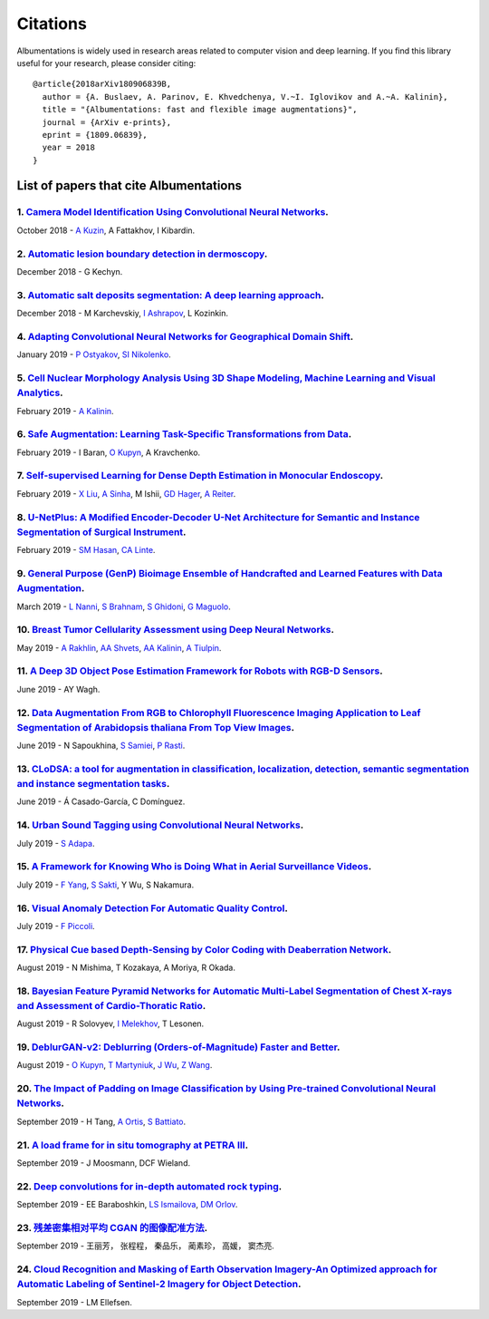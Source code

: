 Citations
=========
Albumentations is widely used in research areas related to computer vision and deep learning.
If you find this library useful for your research, please consider citing:

::

  @article{2018arXiv180906839B,
    author = {A. Buslaev, A. Parinov, E. Khvedchenya, V.~I. Iglovikov and A.~A. Kalinin},
    title = "{Albumentations: fast and flexible image augmentations}",
    journal = {ArXiv e-prints},
    eprint = {1809.06839},
    year = 2018
  }

List of papers that cite Albumentations
----------------------------------------
1. `Camera Model Identification Using Convolutional Neural Networks <https://ieeexplore.ieee.org/abstract/document/8622031/>`_.
^^^^^^^^^^^^^^^^^^^^^^^^^^^^^^^^^^^^^^^^^^^^^^^^^^^^^^^^^^^^^^^^^^^^^^^^^^^^^^^^^^^^^^^^^^^^^^^^^^^^^^^^^^^^^^^^^^^^^^^^^^^^^^^
October 2018 - `A Kuzin <https://scholar.google.com/citations?user=lHjLPBsAAAAJ&hl=en&oi=sra>`_, A Fattakhov, I Kibardin.

2. `Automatic lesion boundary detection in dermoscopy <https://arxiv.org/abs/1812.00877>`_.
^^^^^^^^^^^^^^^^^^^^^^^^^^^^^^^^^^^^^^^^^^^^^^^^^^^^^^^^^^^^^^^^^^^^^^^^^^^^^^^^^^^^^^^^^^^
December 2018 - G Kechyn.

3. `Automatic salt deposits segmentation: A deep learning approach <https://arxiv.org/abs/1812.01429>`_.
^^^^^^^^^^^^^^^^^^^^^^^^^^^^^^^^^^^^^^^^^^^^^^^^^^^^^^^^^^^^^^^^^^^^^^^^^^^^^^^^^^^^^^^^^^^^^^^^^^^^^^^^
December 2018 - M Karchevskiy, `I Ashrapov <https://scholar.google.com/citations?user=eTn5PTIAAAAJ&hl=en&oi=sra>`_, L Kozinkin.

4. `Adapting Convolutional Neural Networks for Geographical Domain Shift <https://arxiv.org/abs/1901.06345>`_.
^^^^^^^^^^^^^^^^^^^^^^^^^^^^^^^^^^^^^^^^^^^^^^^^^^^^^^^^^^^^^^^^^^^^^^^^^^^^^^^^^^^^^^^^^^^^^^^^^^^^^^^^^^^^^^
January 2019 - `P Ostyakov <https://scholar.google.com/citations?user=mREcLI8AAAAJ&hl=en&oi=sra>`_, `SI Nikolenko <https://scholar.google.com/citations?user=_lk95cEAAAAJ&hl=en&oi=sra>`_.

5. `Cell Nuclear Morphology Analysis Using 3D Shape Modeling, Machine Learning and Visual Analytics <https://deepblue.lib.umich.edu/handle/2027.42/147598>`_.
^^^^^^^^^^^^^^^^^^^^^^^^^^^^^^^^^^^^^^^^^^^^^^^^^^^^^^^^^^^^^^^^^^^^^^^^^^^^^^^^^^^^^^^^^^^^^^^^^^^^^^^^^^^^^^^^^^^^^^^^^^^^^^^^^^^^^^^^^^^^^^^^^^^^^^^^^^^^^
February 2019 - `A Kalinin <https://scholar.google.com/citations?user=oEHDAgMAAAAJ&hl=en&oi=sra>`_.

6. `Safe Augmentation: Learning Task-Specific Transformations from Data <https://arxiv.org/abs/1907.12896>`_.
^^^^^^^^^^^^^^^^^^^^^^^^^^^^^^^^^^^^^^^^^^^^^^^^^^^^^^^^^^^^^^^^^^^^^^^^^^^^^^^^^^^^^^^^^^^^^^^^^^^^^^^^^^^^^
February 2019 - I Baran, `O Kupyn <https://scholar.google.com/citations?user=Yl1Lu2YAAAAJ&hl=en&oi=sra>`_, A Kravchenko.

7. `Self-supervised Learning for Dense Depth Estimation in Monocular Endoscopy <https://arxiv.org/abs/1902.07766>`_.
^^^^^^^^^^^^^^^^^^^^^^^^^^^^^^^^^^^^^^^^^^^^^^^^^^^^^^^^^^^^^^^^^^^^^^^^^^^^^^^^^^^^^^^^^^^^^^^^^^^^^^^^^^^^^^^^^^^^
February 2019 - `X Liu <https://scholar.google.com/citations?user=qMxRGQkAAAAJ&hl=en&oi=sra>`_, `A Sinha <https://scholar.google.com/citations?user=RrhxYCAAAAAJ&hl=en&oi=sra>`_, M Ishii, `GD Hager <https://scholar.google.com/citations?user=ivApfKcAAAAJ&hl=en&oi=sra>`_, `A Reiter <https://scholar.google.com/citations?user=CxKgqz0AAAAJ&hl=en&oi=sra>`_.

8. `U-NetPlus: A Modified Encoder-Decoder U-Net Architecture for Semantic and Instance Segmentation of Surgical Instrument <https://arxiv.org/abs/1902.08994>`_.
^^^^^^^^^^^^^^^^^^^^^^^^^^^^^^^^^^^^^^^^^^^^^^^^^^^^^^^^^^^^^^^^^^^^^^^^^^^^^^^^^^^^^^^^^^^^^^^^^^^^^^^^^^^^^^^^^^^^^^^^^^^^^^^^^^^^^^^^^^^^^^^^^^^^^^^^^^^^^^^^
February 2019 - `SM Hasan <https://scholar.google.com/citations?user=1-n7bwMAAAAJ&hl=en&oi=sra>`_, `CA Linte <https://scholar.google.com/citations?user=Gv4gGVsAAAAJ&hl=en&oi=sra>`_.

9. `General Purpose (GenP) Bioimage Ensemble of Handcrafted and Learned Features with Data Augmentation <https://arxiv.org/abs/1904.08084>`_.
^^^^^^^^^^^^^^^^^^^^^^^^^^^^^^^^^^^^^^^^^^^^^^^^^^^^^^^^^^^^^^^^^^^^^^^^^^^^^^^^^^^^^^^^^^^^^^^^^^^^^^^^^^^^^^^^^^^^^^^^^^^^^^^^^^^^^^^^^^^^^
March 2019 - `L Nanni <https://scholar.google.com/citations?user=5NSGzcQAAAAJ&hl=en&oi=sra>`_, `S Brahnam <https://scholar.google.com/citations?user=sYF3eJkAAAAJ&hl=en&oi=sra>`_, `S Ghidoni <https://scholar.google.com/citations?user=s5PIk-4AAAAJ&hl=en&oi=sra>`_, `G Maguolo <https://scholar.google.com/citations?user=Df9a1YkAAAAJ&hl=en&oi=sra>`_.

10. `Breast Tumor Cellularity Assessment using Deep Neural Networks <https://arxiv.org/abs/1905.01743>`_.
^^^^^^^^^^^^^^^^^^^^^^^^^^^^^^^^^^^^^^^^^^^^^^^^^^^^^^^^^^^^^^^^^^^^^^^^^^^^^^^^^^^^^^^^^^^^^^^^^^^^^^^^^
May 2019 - `A Rakhlin <https://scholar.google.com/citations?user=TIAJg3IAAAAJ&hl=en&oi=sra>`_, `AA Shvets <https://scholar.google.com/citations?user=_eJ5xysAAAAJ&hl=en&oi=sra>`_, `AA Kalinin <https://scholar.google.com/citations?user=oEHDAgMAAAAJ&hl=en&oi=sra>`_, `A Tiulpin <https://scholar.google.com/citations?user=EFE2gpQAAAAJ&hl=en&oi=sra>`_.

11. `A Deep 3D Object Pose Estimation Framework for Robots with RGB-D Sensors <https://digitalcommons.wpi.edu/etd-theses/1287/>`_.
^^^^^^^^^^^^^^^^^^^^^^^^^^^^^^^^^^^^^^^^^^^^^^^^^^^^^^^^^^^^^^^^^^^^^^^^^^^^^^^^^^^^^^^^^^^^^^^^^^^^^^^^^^^^^^^^^^^^^^^^^^^^^^^^^^
June 2019 - AY Wagh.

12. `Data Augmentation From RGB to Chlorophyll Fluorescence Imaging Application to Leaf Segmentation of Arabidopsis thaliana From Top View Images <http://openaccess.thecvf.com/content_CVPRW_2019/html/CVPPP/Sapoukhina_Data_Augmentation_From_RGB_to_Chlorophyll_Fluorescence_Imaging_Application_to_CVPRW_2019_paper.html>`_.
^^^^^^^^^^^^^^^^^^^^^^^^^^^^^^^^^^^^^^^^^^^^^^^^^^^^^^^^^^^^^^^^^^^^^^^^^^^^^^^^^^^^^^^^^^^^^^^^^^^^^^^^^^^^^^^^^^^^^^^^^^^^^^^^^^^^^^^^^^^^^^^^^^^^^^^^^^^^^^^^^^^^^^^^^^^^^^^^^^^^^^^^^^^^^^^^^^^^^^^^^^^^^^^^^^^^^^^^^^^^^^^^^^^^^^^^^^^^^^^^^^^^^^^^^^^^^^^^^^^^^^^^^^^^^^^^^^^^^^^^^^^^^^^^^^^^^^^^^^^^^^^^^^^^^^^^^^^^^^^^
June 2019 - N Sapoukhina, `S Samiei <https://scholar.google.com/citations?user=64L4ImgAAAAJ&hl=en&oi=sra>`_, `P Rasti <https://scholar.google.com/citations?user=hl8Jyr4AAAAJ&hl=en&oi=sra>`_.

13. `CLoDSA: a tool for augmentation in classification, localization, detection, semantic segmentation and instance segmentation tasks <https://bmcbioinformatics.biomedcentral.com/articles/10.1186/s12859-019-2931-1>`_.
^^^^^^^^^^^^^^^^^^^^^^^^^^^^^^^^^^^^^^^^^^^^^^^^^^^^^^^^^^^^^^^^^^^^^^^^^^^^^^^^^^^^^^^^^^^^^^^^^^^^^^^^^^^^^^^^^^^^^^^^^^^^^^^^^^^^^^^^^^^^^^^^^^^^^^^^^^^^^^^^^^^^^^^^^^^^^^^^^^^^^^^^^^^^^^^^^^^^^^^^^^^^^^^^^^^^^^^^^^
June 2019 - Á Casado-García, C Domínguez.

14. `Urban Sound Tagging using Convolutional Neural Networks <https://arxiv.org/abs/1909.12699>`_.
^^^^^^^^^^^^^^^^^^^^^^^^^^^^^^^^^^^^^^^^^^^^^^^^^^^^^^^^^^^^^^^^^^^^^^^^^^^^^^^^^^^^^^^^^^^^^^^^^^
July 2019 - `S Adapa <https://scholar.google.com/citations?user=SJUsAwsAAAAJ&hl=en&oi=sra>`_.

15. `A Framework for Knowing Who is Doing What in Aerial Surveillance Videos <https://ieeexplore.ieee.org/abstract/document/8753491/>`_.
^^^^^^^^^^^^^^^^^^^^^^^^^^^^^^^^^^^^^^^^^^^^^^^^^^^^^^^^^^^^^^^^^^^^^^^^^^^^^^^^^^^^^^^^^^^^^^^^^^^^^^^^^^^^^^^^^^^^^^^^^^^^^^^^^^^^^^^^
July 2019 - `F Yang <https://scholar.google.com/citations?user=LndV87gAAAAJ&hl=en&oi=sra>`_, `S Sakti <https://scholar.google.com/citations?user=E0uhtlkAAAAJ&hl=en&oi=sra>`_, Y Wu, S Nakamura.

16. `Visual Anomaly Detection For Automatic Quality Control <https://boa.unimib.it/handle/10281/241219>`_.
^^^^^^^^^^^^^^^^^^^^^^^^^^^^^^^^^^^^^^^^^^^^^^^^^^^^^^^^^^^^^^^^^^^^^^^^^^^^^^^^^^^^^^^^^^^^^^^^^^^^^^^^^^
July 2019 - `F Piccoli <https://scholar.google.com/citations?user=qBoFeZoAAAAJ&hl=en&oi=sra>`_.

17. `Physical Cue based Depth-Sensing by Color Coding with Deaberration Network <https://arxiv.org/abs/1908.00329>`_.
^^^^^^^^^^^^^^^^^^^^^^^^^^^^^^^^^^^^^^^^^^^^^^^^^^^^^^^^^^^^^^^^^^^^^^^^^^^^^^^^^^^^^^^^^^^^^^^^^^^^^^^^^^^^^^^^^^^^^
August 2019 - N Mishima, T Kozakaya, A Moriya, R Okada.

18. `Bayesian Feature Pyramid Networks for Automatic Multi-Label Segmentation of Chest X-rays and Assessment of Cardio-Thoratic Ratio <https://arxiv.org/abs/1908.02924>`_.
^^^^^^^^^^^^^^^^^^^^^^^^^^^^^^^^^^^^^^^^^^^^^^^^^^^^^^^^^^^^^^^^^^^^^^^^^^^^^^^^^^^^^^^^^^^^^^^^^^^^^^^^^^^^^^^^^^^^^^^^^^^^^^^^^^^^^^^^^^^^^^^^^^^^^^^^^^^^^^^^^^^^^^^^^^^
August 2019 - R Solovyev, `I Melekhov <https://scholar.google.com/citations?user=BXNprrsAAAAJ&hl=en&oi=sra>`_, T Lesonen.

19. `DeblurGAN-v2: Deblurring (Orders-of-Magnitude) Faster and Better <https://arxiv.org/abs/1908.03826>`_.
^^^^^^^^^^^^^^^^^^^^^^^^^^^^^^^^^^^^^^^^^^^^^^^^^^^^^^^^^^^^^^^^^^^^^^^^^^^^^^^^^^^^^^^^^^^^^^^^^^^^^^^^^^^
August 2019 - `O Kupyn <https://scholar.google.com/citations?user=Yl1Lu2YAAAAJ&hl=en&oi=sra>`_, `T Martyniuk <https://scholar.google.com/citations?user=Ur0vgfMAAAAJ&hl=en&oi=sra>`_, `J Wu <https://scholar.google.com/citations?user=nBbGvyEAAAAJ&hl=en&oi=sra>`_, `Z Wang <https://scholar.google.com/citations?user=pxFyKAIAAAAJ&hl=en&oi=sra>`_.

20. `The Impact of Padding on Image Classification by Using Pre-trained Convolutional Neural Networks <https://link.springer.com/chapter/10.1007/978-3-030-30645-8_31>`_.
^^^^^^^^^^^^^^^^^^^^^^^^^^^^^^^^^^^^^^^^^^^^^^^^^^^^^^^^^^^^^^^^^^^^^^^^^^^^^^^^^^^^^^^^^^^^^^^^^^^^^^^^^^^^^^^^^^^^^^^^^^^^^^^^^^^^^^^^^^^^^^^^^^^^^^^^^^^^^^^^^^^^^^^^^
September 2019 - H Tang, `A Ortis <https://scholar.google.com/citations?user=gcztqXgAAAAJ&hl=en&oi=sra>`_, `S Battiato <https://scholar.google.com/citations?user=OplbtHgAAAAJ&hl=en&oi=sra>`_.

21. `A load frame for in situ tomography at PETRA III <https://www.spiedigitallibrary.org/conference-proceedings-of-spie/11113/1111318/A-load-frame-for-in-situ-tomography-at-PETRA-III/10.1117/12.2530445.short>`_.
^^^^^^^^^^^^^^^^^^^^^^^^^^^^^^^^^^^^^^^^^^^^^^^^^^^^^^^^^^^^^^^^^^^^^^^^^^^^^^^^^^^^^^^^^^^^^^^^^^^^^^^^^^^^^^^^^^^^^^^^^^^^^^^^^^^^^^^^^^^^^^^^^^^^^^^^^^^^^^^^^^^^^^^^^^^^^^^^^^^^^^^^^^^^^^^^^^^^^^^^^^^^^^^^^^^^
September 2019 - J Moosmann, DCF Wieland.

22. `Deep convolutions for in-depth automated rock typing <https://www.sciencedirect.com/science/article/pii/S0098300419304686>`_.
^^^^^^^^^^^^^^^^^^^^^^^^^^^^^^^^^^^^^^^^^^^^^^^^^^^^^^^^^^^^^^^^^^^^^^^^^^^^^^^^^^^^^^^^^^^^^^^^^^^^^^^^^^^^^^^^^^^^^^^^^^^^^^^^^^
September 2019 - EE Baraboshkin, `LS Ismailova <https://scholar.google.com/citations?user=-ZP9a8YAAAAJ&hl=en&oi=sra>`_, `DM Orlov <https://scholar.google.com/citations?user=jP69FIgAAAAJ&hl=en&oi=sra>`_.

23. `残差密集相对平均 CGAN 的图像配准方法 <http://www.cjig.cn/jig/ch/reader/download_new_edit_content.aspx?edit_id=20190926091554001&file_no=201903270000001&journal_id=jig>`_.
^^^^^^^^^^^^^^^^^^^^^^^^^^^^^^^^^^^^^^^^^^^^^^^^^^^^^^^^^^^^^^^^^^^^^^^^^^^^^^^^^^^^^^^^^^^^^^^^^^^^^^^^^^^^^^^^^^^^^^^^^^^^^^^^^^^^^^^^^^^^^^^^^^^^^^^^^^^^^^^^^^^^^^^^^^^^^^^
September 2019 - 王丽芳， 张程程， 秦品乐， 蔺素珍， 高媛， 窦杰亮.

24. `Cloud Recognition and Masking of Earth Observation Imagery-An Optimized approach for Automatic Labeling of Sentinel-2 Imagery for Object Detection <https://ntnuopen.ntnu.no/ntnu-xmlui/handle/11250/2619036>`_.
^^^^^^^^^^^^^^^^^^^^^^^^^^^^^^^^^^^^^^^^^^^^^^^^^^^^^^^^^^^^^^^^^^^^^^^^^^^^^^^^^^^^^^^^^^^^^^^^^^^^^^^^^^^^^^^^^^^^^^^^^^^^^^^^^^^^^^^^^^^^^^^^^^^^^^^^^^^^^^^^^^^^^^^^^^^^^^^^^^^^^^^^^^^^^^^^^^^^^^^^^^^^^^^^^^^^^
September 2019 - LM Ellefsen.
